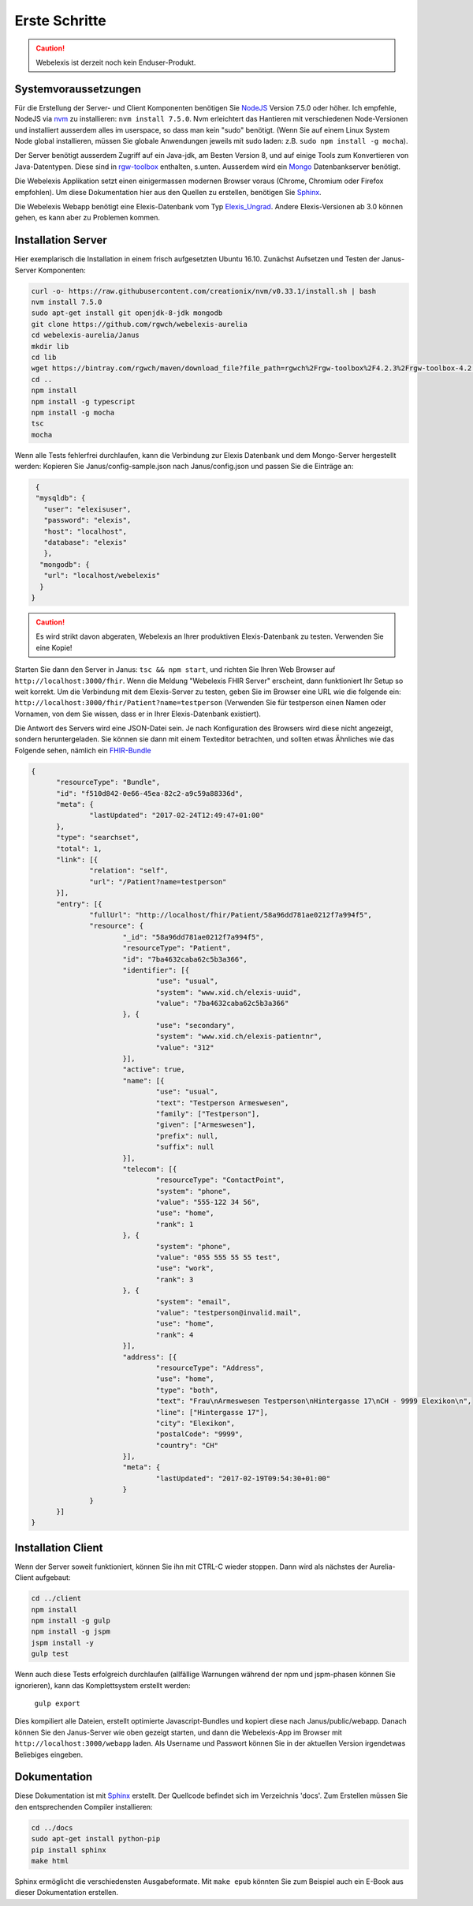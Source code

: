 Erste Schritte
==============

.. CAUTION:: Webelexis ist derzeit noch kein Enduser-Produkt.

Systemvoraussetzungen
---------------------

Für die Erstellung der Server- und Client Komponenten benötigen Sie NodeJS_ Version 7.5.0 oder höher. Ich empfehle, NodeJS via nvm_ zu installieren:
``nvm install 7.5.0``. Nvm erleichtert das Hantieren mit verschiedenen Node-Versionen und installiert ausserdem alles im userspace, so dass man kein "sudo" benötigt.
(Wenn Sie auf einem Linux System Node global installieren, müssen Sie globale Anwendungen jeweils mit sudo laden: z.B. ``sudo npm install -g mocha``).

Der Server benötigt ausserdem Zugriff auf ein Java-jdk, am Besten Version 8, und auf einige Tools zum Konvertieren von Java-Datentypen. Diese sind in rgw-toolbox_ enthalten, s.unten.
Ausserdem wird ein Mongo_ Datenbankserver benötigt.

Die Webelexis
Applikation setzt einen einigermassen modernen Browser voraus (Chrome, Chromium oder Firefox empfohlen).
Um diese Dokumentation hier aus den Quellen zu erstellen, benötigen Sie Sphinx_.


Die Webelexis Webapp benötigt eine Elexis-Datenbank vom Typ Elexis_Ungrad_. Andere Elexis-Versionen ab 3.0 können
gehen, es kann aber zu Problemen kommen.


Installation Server
-------------------

Hier exemplarisch die Installation in einem frisch aufgesetzten Ubuntu 16.10. Zunächst Aufsetzen und Testen der Janus-Server Komponenten:

.. code-block:: bash

  curl -o- https://raw.githubusercontent.com/creationix/nvm/v0.33.1/install.sh | bash
  nvm install 7.5.0
  sudo apt-get install git openjdk-8-jdk mongodb
  git clone https://github.com/rgwch/webelexis-aurelia
  cd webelexis-aurelia/Janus
  mkdir lib
  cd lib
  wget https://bintray.com/rgwch/maven/download_file?file_path=rgwch%2Frgw-toolbox%2F4.2.3%2Frgw-toolbox-4.2.3.jar -O rgw-toolbox-4.2.3.jar
  cd ..
  npm install
  npm install -g typescript
  npm install -g mocha
  tsc
  mocha


Wenn alle Tests fehlerfrei durchlaufen, kann die Verbindung zur Elexis Datenbank und dem Mongo-Server hergestellt werden:
Kopieren Sie Janus/config-sample.json nach Janus/config.json und passen Sie die Einträge an:

.. code-block:: json

  {
  "mysqldb": {
    "user": "elexisuser",
    "password": "elexis",
    "host": "localhost",
    "database": "elexis"
    },
   "mongodb": {
    "url": "localhost/webelexis"
   }
 }

.. CAUTION:: Es wird strikt davon abgeraten, Webelexis an Ihrer produktiven Elexis-Datenbank zu testen. Verwenden Sie eine Kopie!


Starten Sie dann den Server in Janus: ``tsc && npm start``, und richten Sie Ihren Web Browser auf ``http://localhost:3000/fhir``. Wenn die Meldung "Webelexis FHIR Server" erscheint,
dann funktioniert Ihr Setup so weit korrekt. Um die Verbindung mit dem Elexis-Server zu testen, geben Sie im Browser eine URL wie die folgende ein:
``http://localhost:3000/fhir/Patient?name=testperson`` (Verwenden Sie für testperson einen Namen oder Vornamen, von dem Sie wissen, dass er in Ihrer Elexis-Datenbank existiert).

Die Antwort des Servers wird eine JSON-Datei sein. Je nach Konfiguration des Browsers wird diese nicht angezeigt, sondern heruntergeladen.
Sie können sie dann mit einem Texteditor betrachten, und sollten etwas Ähnliches wie das Folgende sehen, nämlich ein FHIR-Bundle_

.. code-block:: json

  {
	"resourceType": "Bundle",
	"id": "f510d842-0e66-45ea-82c2-a9c59a88336d",
	"meta": {
		"lastUpdated": "2017-02-24T12:49:47+01:00"
	},
	"type": "searchset",
	"total": 1,
	"link": [{
		"relation": "self",
		"url": "/Patient?name=testperson"
	}],
	"entry": [{
		"fullUrl": "http://localhost/fhir/Patient/58a96dd781ae0212f7a994f5",
		"resource": {
			"_id": "58a96dd781ae0212f7a994f5",
			"resourceType": "Patient",
			"id": "7ba4632caba62c5b3a366",
			"identifier": [{
				"use": "usual",
				"system": "www.xid.ch/elexis-uuid",
				"value": "7ba4632caba62c5b3a366"
			}, {
				"use": "secondary",
				"system": "www.xid.ch/elexis-patientnr",
				"value": "312"
			}],
			"active": true,
			"name": [{
				"use": "usual",
				"text": "Testperson Armeswesen",
				"family": ["Testperson"],
				"given": ["Armeswesen"],
				"prefix": null,
				"suffix": null
			}],
			"telecom": [{
				"resourceType": "ContactPoint",
				"system": "phone",
				"value": "555-122 34 56",
				"use": "home",
				"rank": 1
			}, {
				"system": "phone",
				"value": "055 555 55 55 test",
				"use": "work",
				"rank": 3
			}, {
				"system": "email",
				"value": "testperson@invalid.mail",
				"use": "home",
				"rank": 4
			}],
			"address": [{
				"resourceType": "Address",
				"use": "home",
				"type": "both",
				"text": "Frau\nArmeswesen Testperson\nHintergasse 17\nCH - 9999 Elexikon\n",
				"line": ["Hintergasse 17"],
				"city": "Elexikon",
				"postalCode": "9999",
				"country": "CH"
			}],
			"meta": {
				"lastUpdated": "2017-02-19T09:54:30+01:00"
			}
		}
	}]
  }

Installation Client
-------------------

Wenn der Server soweit funktioniert, können Sie ihn mit CTRL-C wieder stoppen. Dann wird als nächstes der Aurelia-Client aufgebaut:

.. code-block:: shell

  cd ../client
  npm install
  npm install -g gulp
  npm install -g jspm
  jspm install -y
  gulp test

Wenn auch diese Tests erfolgreich durchlaufen (allfällige Warnungen während der npm und jspm-phasen können Sie ignorieren),
kann das Komplettsystem erstellt werden:

  ``gulp export``

Dies kompiliert alle Dateien, erstellt optimierte Javascript-Bundles und kopiert diese nach Janus/public/webapp. Danach können Sie den
Janus-Server wie oben gezeigt starten, und dann die Webelexis-App im Browser mit ``http://localhost:3000/webapp`` laden.
Als Username und Passwort können Sie in der aktuellen Version irgendetwas Beliebiges eingeben.


Dokumentation
-------------
Diese Dokumentation ist mit Sphinx_ erstellt. Der Quellcode befindet sich im Verzeichnis 'docs'. Zum Erstellen müssen Sie den entsprechenden Compiler installieren:

.. code-block:: shell

  cd ../docs
  sudo apt-get install python-pip
  pip install sphinx
  make html

Sphinx ermöglicht die verschiedensten Ausgabeformate. Mit ``make epub`` könnten Sie zum Beispiel auch ein E-Book aus dieser Dokumentation erstellen.

.. _Sphinx: http://www.sphinx-doc.org/en/stable/index.html
.. _NodeJS: https://nodejs.org/en/
.. _Elexis_Ungrad: http://www.elexis.ch/ungrad
.. _nvm: https://github.com/creationix/nvm
.. _rgw-toolbox: https://bintray.com/rgwch/maven/rgw-toolbox
.. _Mongo: https://www.mongodb.com/
.. _FHIR-Bundle: https://www.hl7.org/fhir/bundle.html
